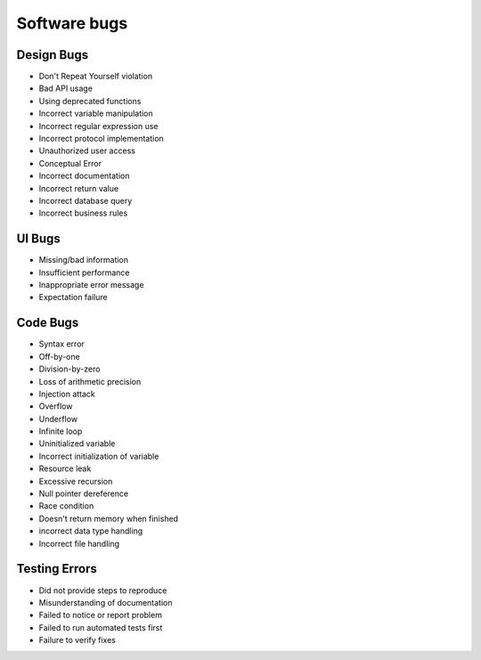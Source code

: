 Software bugs
-------------

Design Bugs
==============================
* Don't Repeat Yourself violation
* Bad API usage
* Using deprecated functions
* Incorrect variable manipulation
* Incorrect regular expression use
* Incorrect protocol implementation
* Unauthorized user access
* Conceptual Error
* Incorrect documentation
* Incorrect return value
* Incorrect database query
* Incorrect business rules

UI Bugs
==============================
* Missing/bad information
* Insufficient performance
* Inappropriate error message
* Expectation failure

Code Bugs
==============================
* Syntax error
* Off-by-one
* Division-by-zero
* Loss of arithmetic precision
* Injection attack
* Overflow
* Underflow
* Infinite loop
* Uninitialized variable
* Incorrect initialization of variable
* Resource leak
* Excessive recursion
* Null pointer dereference
* Race condition
* Doesn't return memory when finished
* incorrect data type handling
* Incorrect file handling

Testing Errors
==============================
* Did not provide steps to reproduce
* Misunderstanding of documentation
* Failed to notice or report problem
* Failed to run automated tests first
* Failure to verify fixes
